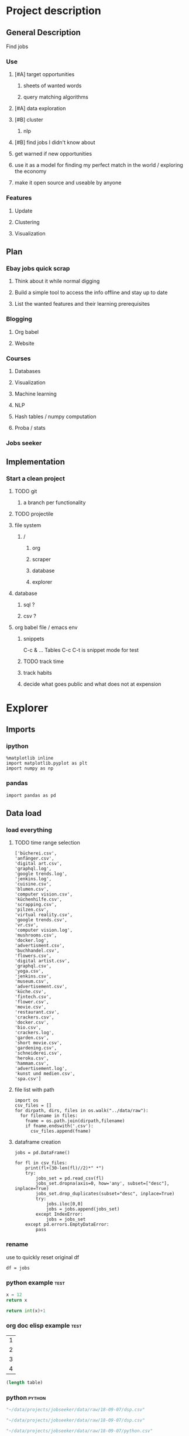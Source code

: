* Project description
** General Description
Find jobs
*** Use
**** [#A] target opportunities
***** sheets of wanted words
***** query matching algorithms
**** [#A] data exploration
**** [#B] cluster
***** nlp
**** [#B] find jobs I didn't know about
**** get warned if new opportunities
**** use it as a model for finding my perfect match in the world / exploring the economy
**** make it open source and useable by anyone
*** Features
**** Update
**** Clustering
**** Visualization
** Plan
*** Ebay jobs quick scrap
**** Think about it while normal digging
**** Build a simple tool to access the info offline and stay up to date
**** List the wanted features and their learning prerequisites
*** Blogging
**** Org babel
**** Website
*** Courses
**** Databases
**** Visualization
**** Machine learning
**** NLP
**** Hash tables / numpy computation
**** Proba / stats
*** Jobs seeker
** Implementation
*** Start a clean project
**** TODO git
***** a branch per functionality
**** TODO projectile
**** file system
***** /
****** org
****** scraper
****** database
****** explorer
**** database
***** sql ?
***** csv ?
**** org babel file / emacs env
***** snippets
C-c & ...
Tables
C-c C-t is snippet mode for test
***** TODO track time
:LOGBOOK:
CLOCK: [2018-08-21 mar. 13:59]--[2018-08-21 mar. 14:08] =>  0:09
:END:
***** track habits
:LOGBOOK:
CLOCK: [2018-08-21 mar. 14:14]--[2018-08-21 mar. 15:29] =>  1:15
:END:
***** decide what goes public and what does not at expension
* Explorer
  :PROPERTIES:
  :header-args: :session explorer :results raw drawer
  :END:
** Imports
*** ipython
#+BEGIN_SRC ipython
  %matplotlib inline
  import matplotlib.pyplot as plt
  import numpy as np
#+END_SRC
*** pandas
#+BEGIN_SRC ipython
import pandas as pd    
#+END_SRC

** Data load
*** load everything
**** TODO time range selection

#+RESULTS:
:RESULTS:
# Out[6]:
#+BEGIN_EXAMPLE
  ['bücherei.csv',
  'anfänger.csv',
  'digital art.csv',
  'graphql.log',
  'google trends.log',
  'jenkins.log',
  'cuisine.csv',
  'blumen.csv',
  'computer vision.csv',
  'küchenhilfe.csv',
  'scrapping.csv',
  'pilzen.csv',
  'virtual reality.csv',
  'google trends.csv',
  'vr.csv',
  'computer vision.log',
  'mushrooms.csv',
  'docker.log',
  'advertisment.csv',
  'buchhandel.csv',
  'flowers.csv',
  'digital artist.csv',
  'graphql.csv',
  'yoga.csv',
  'jenkins.csv',
  'museum.csv',
  'advertisement.csv',
  'küche.csv',
  'fintech.csv',
  'flower.csv',
  'movie.csv',
  'restaurant.csv',
  'crackers.csv',
  'docker.csv',
  'bio.csv',
  'crackers.log',
  'garden.csv',
  'short movie.csv',
  'gardening.csv',
  'schneiderei.csv',
  'heroku.csv',
  'hammam.csv',
  'advertisement.log',
  'kunst und medien.csv',
  'spa.csv']
#+END_EXAMPLE
:END:
**** file list with path
#+BEGIN_SRC ipython
import os
csv_files = []
for dirpath, dirs, files in os.walk("../data/raw"): 
  for filename in files:
    fname = os.path.join(dirpath,filename)
    if fname.endswith('.csv'):
      csv_files.append(fname)
#+END_SRC

**** dataframe creation
#+BEGIN_SRC ipython
    jobs = pd.DataFrame()

    for fl in csv_files:
        print(fl+(30-len(fl)//2)*" *")
        try:
            jobs_set = pd.read_csv(fl)
            jobs_set.dropna(axis=0, how='any', subset=["desc"], inplace=True)
            jobs_set.drop_duplicates(subset="desc", inplace=True)            
            try:                                                             
                jobs.iloc[0,0]                                               
                jobs = jobs.append(jobs_set)                                 
            except IndexError:                                               
                jobs = jobs_set                                              
        except pd.errors.EmptyDataError:
            pass
#+END_SRC

*** rename
use to quickly reset original df
#+BEGIN_SRC ipython
df = jobs
#+END_SRC

*** python example                                                  :test:
#+NAME: firstblock
#+BEGIN_SRC python
    x = 12
    return x
#+END_SRC

#+BEGIN_SRC python :var x=firstblock
return int(x)+1
#+END_SRC

*** org doc elisp example                                           :test:
#+NAME: example-table
| 1 |
| 2 |
| 3 |
| 4 |

#+NAME: table-length
#+BEGIN_SRC emacs-lisp :var table=example-table
(length table)
#+END_SRC

*** python                                                            :python:
#+NAME: data-path
#+BEGIN_SRC python :results value file
"~/data/projects/jobseeker/data/raw/18-09-07/dsp.csv"
#+END_SRC

#+NAME: data-dsp
#+BEGIN_SRC python :results value file
"~/data/projects/jobseeker/data/raw/18-09-07/dsp.csv"
#+END_SRC

#+NAME: data-python
#+BEGIN_SRC python :results value file
"~/data/projects/jobseeker/data/raw/18-09-07/python.csv"
#+END_SRC

#+NAME: data-ds
#+BEGIN_SRC python :results value file
"~/data/projects/jobseeker/data/raw/18-09-07/data scientist.csv"
#+END_SRC

#+NAME: data-se
#+BEGIN_SRC python :results value file
"~/data/projects/jobseeker/data/raw/18-09-07/software engineer.csv"
#+END_SRC
** Manipulation
*** Pioneer
**** get data from path as org variable
#+BEGIN_SRC ipython :var data=data-path
    import pandas as pd
    df = pd.read_csv(data)
 #+END_SRC

**** infos about data
#+BEGIN_SRC ipython
    df.count()
#+END_SRC

**** show short data insight
***** raw pandas output
#+BEGIN_SRC ipython
df.head()
#+END_SRC

***** COMMENT in an org table                                         :slow:
#+BEGIN_SRC ipython :eval no
    head = df.head()
    [list(head)] + [None] + head.values.tolist()
#+END_SRC

**** browse offers
***** add custom function to pretyfy
#+BEGIN_SRC ipython
    from bs4 import BeautifulSoup

    def souper(html):
        soup = BeautifulSoup(html, 'html.parser')
        print(soup.get_text())


    def soupprint(df, begin, end):
        for i in range(begin, end):
            print(i, df.title.iloc[i])
            print("\n")
            print(df.company.iloc[i])
            print("\n")
            souper(df.desc.iloc[i])
            print("\n"*3)
            print("-"*100)
            print("\n"*3)

#+END_SRC

***** print it !
#+BEGIN_SRC ipython 
    soupprint(head,0,3)
#+END_SRC
*** cleansing                                                          :clean:
**** duplicates
***** drop_duplicates
#+BEGIN_SRC ipython
    df.drop_duplicates(subset="desc", inplace=True)
#+END_SRC

***** count
#+BEGIN_SRC ipython
df.title.count()
#+END_SRC

**** olders
***** map lambda                                                      :test:
#+BEGIN_SRC ipython
df = df[df.days_ago.str.contains("30+").map(lambda x: not x)]
#+END_SRC

***** ~                                                               :test:
#+BEGIN_SRC ipython
df = ~df[df.days_ago.str.contains("30+")]
#+END_SRC

***** ==False
#+BEGIN_SRC ipython
df = df[df.days_ago.str.contains("30+")==False]
#+END_SRC

***** count
#+BEGIN_SRC ipython
len(df)
#+END_SRC
**** string numbers to integers
***** sol
#+BEGIN_SRC ipython
    df["days_ago"] = df.days_ago.apply(lambda x: int(x))
#+END_SRC
***** test
#+BEGIN_SRC ipython
df.days_ago.iloc[12]
#+END_SRC
**** drop erratic values
***** run 
#+BEGIN_SRC ipython
    df = df[df.days_ago.lt(30)]
#+END_SRC
***** tests
#+BEGIN_SRC ipython
    df.days_ago.lt(30)
#+END_SRC
*** filtering
**** look for keywords
***** keyword definiton
****** org variable
#+NAME: keyword
#+BEGIN_SRC python :nosession
"kunst und medien"
#+END_SRC

***** look in title
****** boolean serie construction                                    :test:
#+BEGIN_SRC ipython :var k=keyword
df.title.str.contains(k, case=False)
#+END_SRC

****** reduction of our dataset
#+BEGIN_SRC ipython :var k=keyword
    df = df[df.title.str.contains(k, case=False, na=False)]
#+END_SRC

***** look in description
#+BEGIN_SRC ipython :var k=keyword
    df = df[df.desc.str.contains(k, case=False, na=False)]
#+END_SRC

***** TODO test 
goto Johnny Kitchin
#+BEGIN_SRC ipython
k
#+END_SRC
**** companies
#+BEGIN_SRC ipython
df = df[df.company.str.contains("berlin", case=False, na=False)]
#+END_SRC

** Stats
*** overview
**** head
#+BEGIN_SRC ipython
df.head()
#+END_SRC

**** count
#+BEGIN_SRC ipython
len(df)
#+END_SRC

*** days ago
**** histogram
***** pd plot
#+BEGIN_SRC ipython
    df.days_ago.plot.hist()
#+END_SRC
**** value count
#+BEGIN_SRC ipython
    df.days_ago.value_counts()
#+END_SRC
**** groupby
***** basic output
#+BEGIN_SRC ipython
    df.groupby(["days_ago"]).groups
#+END_SRC
***** loop print
#+BEGIN_SRC ipython
grouped = df.groupby("days_ago")

for name,group in grouped:
    print(name)
    print(group)
#+END_SRC
***** documentation                                                    :doc:
****** pandas doc
#+BEGIN_SRC ipython 
help(df.groupby(["days_ago"]))
#+END_SRC
****** tutorial
https://www.tutorialspoint.com/python_pandas/python_pandas_groupby.htm
***** use
#+BEGIN_SRC ipython
    grouped = df.groupby(["days_ago"])
    grouped.title.count().sort_values(ascending=False)
#+END_SRC
*** companies
**** groupby
***** define group
#+BEGIN_SRC ipython
comp_group = df.groupby(["company"])
#+END_SRC

***** print groups
#+BEGIN_SRC ipython
    comp_group.groups
#+END_SRC
***** count groups
#+BEGIN_SRC ipython
len(comp_group.groups)
#+END_SRC
***** number of job per company
****** hack
******* loop
#+BEGIN_SRC ipython
    for company in comp_group.groups.keys():
                lenght = len(comp_group.groups[company])
                if lenght > 1:
                            print(company, lenght)
#+END_SRC

******* single
#+BEGIN_SRC ipython
    key = list(comp_group.groups.keys())[0]
    list(comp_group.groups[key])
#+END_SRC

******* test
#+BEGIN_SRC ipython
len(comp_group.groups["Fraunhofer-Institut für Nachrichtentechnik, Heinrich-Hertz-Institut"])
#+END_SRC
****** pandas 
#+BEGIN_SRC ipython
    count = comp_group.title.count()
    count.sort_values(ascending=False)
#+END_SRC

**** value count
#+BEGIN_SRC ipython
    df.company.value_counts()
#+END_SRC

** Words
*** most used word
**** category to look in 
#+NAME: category
#+BEGIN_SRC python :nosession
"desc"
#+END_SRC

**** 
** Printing
*** quick overview
**** head
#+BEGIN_SRC ipython
df.head()
#+END_SRC

**** count
#+BEGIN_SRC ipython
df.title.count()
#+END_SRC
**** titles
#+BEGIN_SRC ipython
df.title
#+END_SRC

*** html pages
**** hacked around solution                                            :test:
***** function to save results to html
#+NAME: html-save
#+BEGIN_SRC ipython
    from datetime import datetime
    from os import mkdir

    def htmlexport(df, begin, end):
                date = str(datetime.now())
                path = "../reports/html/" + date + "/"
                mkdir(path)
                for i in range(begin, end):
                            html = ""
                            html = html + "\n"
                            html = html + "Job number " + str(i)
                            html = html + "\n"
                            html = html + "-"*100
                            html = html + "\n" + df.title.iloc[i]
                            html = html + "\n"
                            html = html + df.company.iloc[i]
                            html = html + "\n"
                            html = html + "-"*100
                            html = html + "\n"
                            html = html + df.desc.iloc[i]
                            html = html + "\n"*3
                            html = html + "-"*100
                            html = html + "\n"*3
                            filename = path + "job-" + str(i) + ".html"
                            with open(filename, "a") as file:
                                        file.write(html)
#+END_SRC

***** call function
#+BEGIN_SRC ipython
    htmlexport(dfk, 0, dfk.title.count())
#+END_SRC
***** PB : imossible to add links because of some encoding pb
**** use xml.dom                                                       :test:
***** use
#+BEGIN_SRC ipython 
    from xml.dom import minidom
    minidom.parseString(dfk.desc.iloc[10])
#+END_SRC

***** PB : some descs are separated by comas
****** change spider
****** use regexp to parse again
****** test with proper html files : maybe it is just not working with html ?
#+BEGIN_SRC ipython 
    from xml.dom import minidom
    minidom.parseString("~/code/web/plasma-city/application/static/front.html")
#+END_SRC

**** use yattag
***** imports
#+BEGIN_SRC ipython
    from datetime import datetime
    from os import mkdir
    from yattag import Doc
#+END_SRC

***** html page generation
****** functions definition
#+BEGIN_SRC ipython
def linksgen(filename_base, pagenum, url):
    doc, tag, text = Doc().tagtext()

    with tag('a', href = "."):
        text('Home page ')
    with tag("a", href = filename_base + str(pagenum - 1) + ".html"):
        text("Previous page ")
    with tag("a", href = filename_base + str(pagenum + 1) + ".html"):
        text("Next page ")
    with tag("a", href = url):
        text("Original page ")
    return doc.getvalue()


def pagegen(filename_base, pagenum, title, desc, company, days, url):
    doc, tag, text = Doc().tagtext()
    
    doc.asis('<meta charset="UTF-8">')
    with tag("title"):
        text(title)
    with tag("body"):
        doc.asis(linksgen(filename_base, pagenum, url))
        with tag("h1"):
            text(title + " - " + company)
        with tag("p"):
            text(days)
        with tag("div"):
            doc.asis(desc)
        doc.asis(linksgen(filename_base, pagenum, url))

    return doc.getvalue()
#+END_SRC

****** test pagegen                                                  :test:
#+BEGIN_SRC ipython
pagegen("nom", 0, "titre", "desc", "firm", "days", "www")
#+END_SRC

****** test linksgen                                                 :test:
#+BEGIN_SRC ipython
linksgen("file", 10, "wwwww")
#+END_SRC
***** htmlexport function
****** definition
#+BEGIN_SRC ipython
def htmlexport(df, begin, end):
    date = str(datetime.now())
    path = "../reports/html/" + date + "/"
    mkdir(path)
    for i in range(begin, end):
        filename_base = "job-"
        html = pagegen(filename_base,
                       i,
                       df.title.iloc[i],
                       df.desc.iloc[i],
                       df.company.iloc[i],
                       df.days_ago.iloc[i],
                       df.url.iloc[i]
        )
        filename = path + filename_base +  str(i) + ".html"
        with open(filename, "a") as file:
            file.write(html)

#+END_SRC

****** call
#+BEGIN_SRC ipython
htmlexport(df, 0, len(df))
#+END_SRC
*** server
**** flask ? :D !!!
*** org  table (python)                                               :python:
**** john kitchin example                                        :test:
#+BEGIN_SRC python
    import pandas as pd
    test = pd.DataFrame({'A': [1000, 1000], 'B' : [60, 100]})
    test2 = [list(test)] + [None] + test.values.tolist()
    test3 = test.values.tolist()
    return (test, test2, test3)
#+END_SRC

**** my program                                                  :slow:
#+NAME: data-set
#+BEGIN_SRC python :var data=data-path
    import pandas as pd
    df = pd.read_csv(data)
    return  [list(df)] + [None] + df.values.tolist()
#+END_SRC

**** COMMENT in an org table                                           :slow:
#+BEGIN_SRC ipython :eval no
    head = df.head()
    [list(head)] + [None] + head.values.tolist()
#+END_SRC

                                                               :test:
*** org results: html                                                   :test:
#+BEGIN_SRC python :results html
    dfk.desc.iloc[0]
#+END_SRC

*** soupprint
**** session functions
***** souper (using get text)
#+BEGIN_SRC ipython
from bs4 import BeautifulSoup

def souper(html):
    "returns only the text from a html string"
    soup = BeautifulSoup(html, 'html.parser')
    return soup.get_text()
    #+END_SRC
***** soupprint
****** definition
#+BEGIN_SRC ipython
    from bs4 import BeautifulSoup

    def souper(html):
        soup = BeautifulSoup(html, 'html.parser')
        print(soup.get_text())

    def soupprint(df, begin, end):
        for i in range(begin, end):
            print(i, df.title.iloc[i])
            print("\n")
            print(df.company.iloc[i])
            print("\n")
            souper(df.desc.iloc[i])
            print("\n"*3)
            print("-"*100)
            print("\n"*3)
#+END_SRC
****** call
#+BEGIN_SRC ipython
soupprint(df, 0, 10)
#+END_SRC

**** soupprint as org function
***** definition
#+NAME: soupprint
#+BEGIN_SRC python
from bs4 import BeautifulSoup

def souper(html):
    soup = BeautifulSoup(html, 'html.parser')
    print(soup.get_text())

def soupprint(df, begin, end):
    for i in range(begin, end):
        print(i, df.title.iloc[i])
        print("\n")
        print(df.company.iloc[i])
        print("\n")
        souper(df.desc.iloc[i])
        print("\n"*3)
        print("-"*100)
        print("\n"*3)
#+END_SRC

***** call
#+CALL: soupprint()

#+RESULTS[035511d92ded44ec24cc84fea0b5511c5863b3b6]:

#+BEGIN_SRC python 
    soupprint(dfk, 0, dfk.title.count())
#+END_SRC
** Queries
*** get queries metadata
**** dataframe using os results
#+BEGIN_SRC ipython
import os
queries_name = []
queries_size = []
queries_path = []
queries_time = []
for dirpath, dirs, files in os.walk("../data/raw"): 
  for filename in files:
    if filename.endswith('.csv'):
      
      path = os.path.join(dirpath, filename)
      queries_path.append(path)
      
      size = os.path.getsize(path)
      queries_size.append(size)
      
      fname = filename.replace(".csv", "")
      queries_name.append(fname)
      
      time = os.path.getmtime(path)
      queries_time.append(time)

queries = pd.DataFrame({"name" : queries_name, "path" : queries_path, "size" : queries_size, "time" : queries_time})      
#+END_SRC
**** remove oldests results 
***** datetime time format
#+BEGIN_SRC ipython
queries["time"] = queries.time.apply(datetime.fromtimestamp)
#+END_SRC

***** y-m-d format time
#+BEGIN_SRC ipython
def format_time(x):
    y = x.strftime("%Y-%m-%d")
    return y

queries["time_formated"] = queries.time.apply(format_time)
#+END_SRC
**** remove null size results 
#+BEGIN_SRC ipython
queries_null = queries[queries["size"] < 1]
queries = queries[queries["size"] > 1]
#+END_SRC
**** number of entries in csv file
***** read as pandas dataframe
#+BEGIN_SRC ipython
def entries_count(csv):
    return len(pd.read_csv(csv))

queries["entries"] = queries.path.apply(entries_count)
#+END_SRC

**** inspection
#+BEGIN_SRC ipython
import humanize
queries["size_for_humans"] = queries["size"].apply(humanize.naturalsize)
queries.sort_values("size", ascending=False)[["name", "size_for_humans", "entries"]].reset_index()
#+END_SRC

**** time evolution
**** return list for next scraper launch
remove null size results before (or not)
#+BEGIN_SRC ipython
queries_list = list(set(queries.name))
#+END_SRC

*** launch scraper with the list
